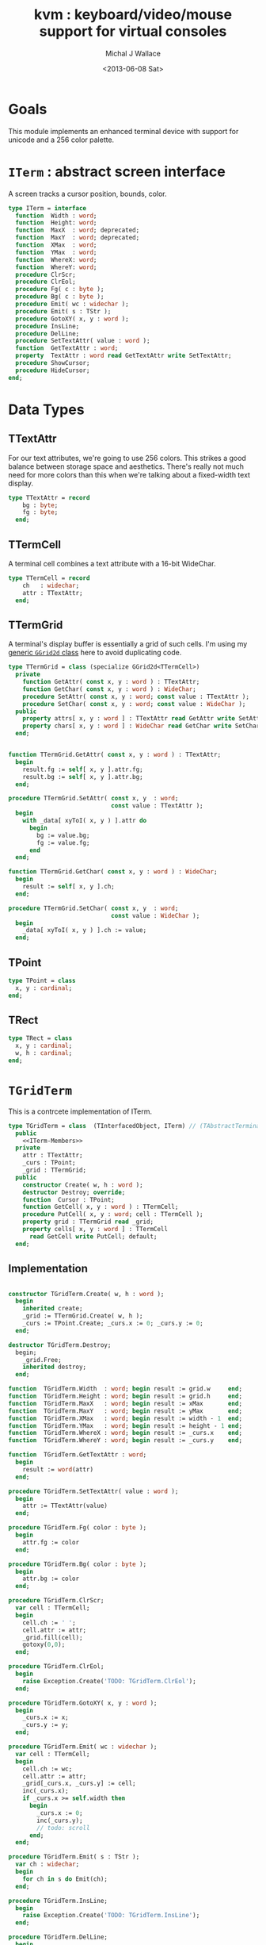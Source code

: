 #+title: kvm : keyboard/video/mouse support for virtual consoles
#+author: Michal J Wallace
#+date: <2013-06-08 Sat>

* Goals
This module implements an enhanced terminal device with support for unicode and a 256 color palette.

* =ITerm= : abstract screen interface

A screen tracks a cursor position, bounds, color.

#+name: ITerm
#+begin_src pascal
  type ITerm = interface
    function  Width : word;
    function  Height: word;
    function  MaxX  : word; deprecated;
    function  MaxY  : word; deprecated;
    function  XMax  : word;
    function  YMax  : word;
    function  WhereX: word;
    function  WhereY: word;
    procedure ClrScr;
    procedure ClrEol;
    procedure Fg( c : byte );
    procedure Bg( c : byte );
    procedure Emit( wc : widechar );
    procedure Emit( s : TStr );
    procedure GotoXY( x, y : word );
    procedure InsLine;
    procedure DelLine;
    procedure SetTextAttr( value : word );
    function  GetTextAttr : word;
    property  TextAttr : word read GetTextAttr write SetTextAttr;
    procedure ShowCursor;
    procedure HideCursor;
  end;
#+end_src

* Data Types
** TTextAttr
For our text attributes, we're going to use 256 colors. This strikes a good balance between storage space and aesthetics. There's really not much need for more colors than this when we're talking about a fixed-width text display.

#+name: TTextAttr
#+begin_src pascal
  type TTextAttr = record
      bg : byte;
      fg : byte;
    end;
#+end_src

** TTermCell

A terminal cell combines a text attribute with a 16-bit WideChar.

#+name: TTermCell
#+begin_src pascal
  type TTermCell = record
      ch   : widechar;
      attr : TTextAttr;
    end;
#+end_src

** TTermGrid

A terminal's display buffer is essentially a grid of such cells. I'm using my [[https://github.com/tangentstorm/xpl/blob/master/code/grids.pas][generic =GGrid2d= class]] here to avoid duplicating code.

#+name: TTermGrid
#+begin_src pascal
  type TTermGrid = class (specialize GGrid2d<TTermCell>)
    private
      function GetAttr( const x, y : word ) : TTextAttr;
      function GetChar( const x, y : word ) : WideChar;
      procedure SetAttr( const x, y : word; const value : TTextAttr );
      procedure SetChar( const x, y : word; const value : WideChar );
    public
      property attrs[ x, y : word ] : TTextAttr read GetAttr write SetAttr;
      property chars[ x, y : word ] : WideChar read GetChar write SetChar;
    end;
#+end_src

#+name: @kvm:impl
#+begin_src pascal

  function TTermGrid.GetAttr( const x, y : word ) : TTextAttr;
    begin
      result.fg := self[ x, y ].attr.fg;
      result.bg := self[ x, y ].attr.bg;
    end;

  procedure TTermGrid.SetAttr( const x, y  : word;
                               const value : TTextAttr );
    begin
      with _data[ xyToI( x, y ) ].attr do
        begin
          bg := value.bg;
          fg := value.fg;
        end
    end;

  function TTermGrid.GetChar( const x, y : word ) : WideChar;
    begin
      result := self[ x, y ].ch;
    end;

  procedure TTermGrid.SetChar( const x, y  : word;
                               const value : WideChar );
    begin
      _data[ xyToI( x, y ) ].ch := value;
    end;

#+end_src

** TPoint

#+name: TPoint
#+begin_src pascal
  type TPoint = class
    x, y : cardinal;
  end;
#+end_src

** TRect
#+name: TRect
#+begin_src pascal
  type TRect = class
    x, y : cardinal;
    w, h : cardinal;
  end;
#+end_src

* =TGridTerm=
This is a contrcete implementation of ITerm.

#+name: TGridTerm
#+begin_src pascal
  type TGridTerm = class  (TInterfacedObject, ITerm) // (TAbstractTerminal)
    public
      <<ITerm-Members>>
    private
      attr : TTextAttr;
      _curs : TPoint;
      _grid : TTermGrid;
    public
      constructor Create( w, h : word );
      destructor Destroy; override;
      function  Cursor : TPoint;
      function GetCell( x, y : word ) : TTermCell;
      procedure PutCell( x, y : word; cell : TTermCell );
      property grid : TTermGrid read _grid;
      property cells[ x, y : word ] : TTermCell
        read GetCell write PutCell; default;
    end;
#+end_src

** Implementation

#+name: @kvm:impl
#+begin_src pascal

  constructor TGridTerm.Create( w, h : word );
    begin
      inherited create;
      _grid := TTermGrid.Create( w, h );
      _curs := TPoint.Create; _curs.x := 0; _curs.y := 0;
    end;

  destructor TGridTerm.Destroy;
    begin;
      _grid.Free;
      inherited destroy;
    end;

  function  TGridTerm.Width  : word; begin result := grid.w     end;
  function  TGridTerm.Height : word; begin result := grid.h     end;
  function  TGridTerm.MaxX   : word; begin result := xMax       end;
  function  TGridTerm.MaxY   : word; begin result := yMax       end;
  function  TGridTerm.XMax   : word; begin result := width - 1  end;
  function  TGridTerm.YMax   : word; begin result := height - 1 end;
  function  TGridTerm.WhereX : word; begin result := _curs.x    end;
  function  TGridTerm.WhereY : word; begin result := _curs.y    end;

  function  TGridTerm.GetTextAttr : word;
    begin
      result := word(attr)
    end;

  procedure TGridTerm.SetTextAttr( value : word );
    begin
      attr := TTextAttr(value)
    end;

  procedure TGridTerm.Fg( color : byte );
    begin
      attr.fg := color
    end;

  procedure TGridTerm.Bg( color : byte );
    begin
      attr.bg := color
    end;

  procedure TGridTerm.ClrScr;
    var cell : TTermCell;
    begin
      cell.ch := ' ';
      cell.attr := attr;
      _grid.fill(cell);
      gotoxy(0,0);
    end;

  procedure TGridTerm.ClrEol;
    begin
      raise Exception.Create('TODO: TGridTerm.ClrEol');
    end;

  procedure TGridTerm.GotoXY( x, y : word );
    begin
      _curs.x := x;
      _curs.y := y;
    end;

  procedure TGridTerm.Emit( wc : widechar );
    var cell : TTermCell;
    begin
      cell.ch := wc;
      cell.attr := attr;
      _grid[_curs.x, _curs.y] := cell;
      inc(_curs.x);
      if _curs.x >= self.width then
        begin
          _curs.x := 0;
          inc(_curs.y);
          // todo: scroll
        end;
    end;

  procedure TGridTerm.Emit( s : TStr );
    var ch : widechar;
    begin
      for ch in s do Emit(ch);
    end;

  procedure TGridTerm.InsLine;
    begin
      raise Exception.Create('TODO: TGridTerm.InsLine');
    end;

  procedure TGridTerm.DelLine;
    begin
      raise Exception.Create('TODO: TGridTerm.DelLine');
    end;

  function TGridTerm.Cursor : TPoint;
    begin
      result := _curs
    end;

  procedure TGridTerm.ShowCursor;
    begin
      ok
    end;

  procedure TGridTerm.HideCursor;
    begin
      ok
    end;

  function TGridTerm.GetCell( x, y : word ) : TTermCell;
    begin
      result := _grid[x,y]
    end;

  procedure TGridTerm.PutCell( x, y : word; cell : TTermCell );
    begin
      _grid[x,y] := cell;
    end;

#+end_src

* =TAnsiTerm=
#+name: TAnsiTerm
#+begin_src pascal
  type TAnsiTerm = class (TInterfacedObject, ITerm)
    public
      <<ITerm-Members>>
    private
      attr : word;
    public
      constructor Create;
      procedure ResetColor;
    end;
#+end_src

#+name: @kvm:impl
#+begin_src pascal
  
  constructor TAnsiTerm.Create;
    begin
      attr := $0007
    end;
  
  { TODO: find a way to get this data without the baggage incurred by
    crt or video modules (breaking keyboard input or clearing the screen  }
  
  function  TAnsiTerm.Width  : word; begin result := terminal.w end;
  function  TAnsiTerm.Height : word; begin result := terminal.h end;
  function  TAnsiTerm.MaxX   : word; begin result := xMax end;
  function  TAnsiTerm.MaxY   : word; begin result := yMax end;
  function  TAnsiTerm.XMax   : word; begin result := width - 1  end;
  function  TAnsiTerm.YMax   : word; begin result := height - 1 end;
  
  function  TAnsiTerm.WhereX : word;
    var bx, by : byte;
    begin
      terminal.getxy(bx, by);
      result := bx;
    end;
  
  function  TAnsiTerm.WhereY : word;
    var bx, by : byte;
    begin
      terminal.getxy(bx, by);
      result := by;
    end;
  
  function  TAnsiTerm.GetTextAttr : word;
    begin
      result := attr;
    end;
  
  procedure TAnsiTerm.SetTextAttr( value : word );
    begin
      Fg(lo(value));
      Bg(hi(value));
    end;
  
  procedure TAnsiTerm.Fg( color : byte );
    begin
      attr := hi(attr) shl 8 + color;
      { xterm 256-color extensions }
      write( #27, '[38;5;', color , 'm' )
    end;
  
  procedure TAnsiTerm.Bg( color : byte );
    begin
      attr := color shl 8 + lo(attr);
      { xterm 256-color extensions }
      write( #27, '[48;5;', color , 'm' )
    end;
  
  procedure TAnsiTerm.ClrScr;
    begin
      write( #27, '[H', #27, '[J' )
    end;
  
  procedure TAnsiTerm.ClrEol;
    var curx, cury, i : byte;
    begin
      terminal.getxy( curx, cury );
      for i := curx to xMax do write(' ');
      gotoxy( curx, cury );
    end;
  
  procedure TAnsiTerm.GotoXY( x, y : word );
    begin
      write( #27, '[', y + 1, ';', x + 1, 'H' )
    end;
  
  procedure TAnsiTerm.Emit( wc : widechar );
    begin
      write( utf8encode( wc ))
    end;
  procedure TAnsiTerm.Emit( s : TStr );
    begin
      write( utf8encode( s ))
    end;
  
  { TODO }
  procedure TAnsiTerm.InsLine;
    begin
    end;
  
  procedure TAnsiTerm.DelLine;
    begin
    end;
  
  procedure TAnsiTerm.ResetColor;
    begin
      write( #27, '[0m' )
    end;
  
  procedure TAnsiTerm.ShowCursor; // !! xterm / dec terminals
    begin
      write(#27, '[?25h');
    end;
  
  procedure TAnsiTerm.HideCursor; // !! xterm / dec terminals
    begin
      write(#27, '[?25l');
    end;
  
#+end_src

* =TTermProxy= : generic base class for decorators
** interface

#+name: TTermProxy
#+BEGIN_SRC pascal
  type TTermProxy = class  (TInterfacedObject, ITerm)
    protected
      _term : ITerm;
    public
      constructor Create( term : ITerm);
      function  Width : word; virtual;
      function  Height: word; virtual;
      function  WhereX : word; virtual;
      function  WhereY : word; virtual;
      procedure ClrScr; virtual;
      procedure ClrEol; virtual;
      procedure Fg( color : byte ); virtual;
      procedure Bg( color : byte ); virtual;
      procedure Emit( wc : widechar ); virtual;
      procedure Emit( s : TStr ); virtual;
      procedure GotoXY( x, y : word ); virtual;
      procedure InsLine; virtual;
      procedure DelLine; virtual;
      procedure SetTextAttr( value : word ); virtual;
      function  GetTextAttr : word; virtual;
      procedure ShowCursor; virtual;
      procedure HideCursor; virtual;
      property  TextAttr : word read GetTextAttr write SetTextAttr;
      function  MaxX  : word; deprecated;
      function  MaxY  : word; deprecated;
      function  XMax  : word; virtual;
      function  YMax  : word; virtual;
    end;
#+END_SRC

** implementation
#+name: @kvm:impl
#+BEGIN_SRC pascal

  constructor TTermProxy.Create( term : ITerm );
    begin
      inherited Create;
      _term := term;
    end;

  function  TTermProxy.Width  : word; begin result := _term.Width end;
  function  TTermProxy.Height : word; begin result := _term.Height end;
  function  TTermProxy.WhereX : word; begin result := _term.WhereX end;
  function  TTermProxy.WhereY : word; begin result := _term.WhereY end;
  function  TTermProxy.MaxX   : word; begin result := self.xMax end;
  function  TTermProxy.MaxY   : word; begin result := self.yMax end;
  function  TTermProxy.xMax   : word; begin result := self.width-1 end;
  function  TTermProxy.yMax   : word; begin result := self.height-1 end;


  procedure TTermProxy.ClrScr; begin _term.ClrScr end;
  procedure TTermProxy.ClrEol; begin _term.ClrEol end;

  procedure TTermProxy.Fg( color : byte );    begin _term.Fg( color ) end;
  procedure TTermProxy.Bg( color : byte );    begin _term.Bg( color ) end;

  procedure TTermProxy.Emit( wc : widechar ); begin _term.Emit( wc ) end;
  procedure TTermProxy.Emit( s : TStr ); begin _term.Emit( s ) end;
  procedure TTermProxy.GotoXY( x, y : word ); begin _term.GotoXY( x, y ) end;

  procedure TTermProxy.InsLine; begin _term.InsLine end;
  procedure TTermProxy.DelLine; begin _term.DelLine end;

  procedure TTermProxy.ShowCursor; begin _term.ShowCursor end;
  procedure TTermProxy.HideCursor; begin _term.HideCursor end;

  procedure TTermProxy.SetTextAttr( value : word );
     begin
       _term.TextAttr := value
     end;
  function  TTermProxy.GetTextAttr : word;
    begin
      result := _term.TextAttr
    end;

#+END_SRC

* =TSubTerm= : a window inside a terminal
** interface
#+name: TSubTerm
#+BEGIN_SRC pascal
  type
    TSubTerm = class (TTermProxy)
      protected
        _x, _y, _w, _h : word;
      public
        constructor Create(term : ITerm; x, y, w, h : word );
        function  Width : word; override;
        function  Height: word; override;
        function  WhereX : word; override;
        function  WhereY : word; override;
        procedure ClrScr; override;
        procedure ClrEol; override;
        procedure GotoXY( x, y : word ); override;
        procedure InsLine; override;
        procedure DelLine; override;
      end;
#+END_SRC

** implementation
#+name: @kvm:impl
#+BEGIN_SRC pascal

    constructor TSubTerm.Create(term : ITerm; x, y, w, h : word );
      begin
        inherited Create(term);
        _x := x;
        _y := y;
        _w := w;
        _h := h;
      end;

    function  TSubTerm.Width : word;
      begin
        result := _w
      end;

    function  TSubTerm.Height: word;
      begin
        result := _h
      end;

    function  TSubTerm.WhereX : word;
      begin
        result := _term.WhereX - _x
      end;

    function  TSubTerm.WhereY : word;
      begin
        result := _term.WhereY - _y
      end;

    procedure TSubTerm.ClrScr;
      var y : word; i : integer;
      begin
        for y := 0 to yMax do
          begin
            gotoxy(0, y);
            for i := 1 to self.width do emit(' ');
          end;
        gotoxy(0, 0);
      end;

    procedure TSubTerm.ClrEol;
      var curx, cury, i : word;
      begin
        curx := self.WhereX;
        cury := self.WhereY;
        for i := curx to xMax do _term.emit(' ');
        self.gotoxy( curx, cury );
      end;

    procedure TSubTerm.GotoXY( x, y : word );
      begin
        _term.GotoXY( _x + x, _y + y );
      end;

    procedure TSubTerm.InsLine;
      begin
        raise Exception.Create('TSubTerm.InsLine not yet implemented. :/');
      end;

    procedure TSubTerm.DelLine;
      begin
        raise Exception.Create('TSubTerm.DelLine not yet implemented. :/');
      end;

#+END_SRC

* =TVideoTerm= : uses free pascal's =video= unit
#+name: TVideoTerm
#+begin_src pascal
  type TVideoTerm = class (TInterfacedObject, ITerm)
    public
      <<ITerm-Members>>
    private
      attr : word;
    public
      constructor Create;
      procedure ResetColor;
    end;
#+end_src

#+name: @kvm:impl
#+begin_src pascal

  constructor TVideoTerm.Create;
    begin
      attr := $0007
    end;

  { TODO: find a way to get this data without the baggage incurred by
    crt or video modules (breaking keyboard input or clearing the screen  }

  function  TVideoTerm.Width  : word; begin result := terminal.w end;
  function  TVideoTerm.Height : word; begin result := terminal.h end;
  function  TVideoTerm.MaxX   : word; begin result := xMax end;
  function  TVideoTerm.MaxY   : word; begin result := yMax end;
  function  TVideoTerm.XMax   : word; begin result := width - 1  end;
  function  TVideoTerm.YMax   : word; begin result := height - 1 end;

  function  TVideoTerm.WhereX : word;
    var bx, by : byte;
    begin
      terminal.getxy(bx, by);
      result := bx;
    end;

  function  TVideoTerm.WhereY : word;
    var bx, by : byte;
    begin
      terminal.getxy(bx, by);
      result := by;
    end;

  function  TVideoTerm.GetTextAttr : word;
    begin
      result := attr;
    end;

  procedure TVideoTerm.SetTextAttr( value : word );
    begin
      Fg(lo(value));
      Bg(hi(value));
    end;

  procedure TVideoTerm.Fg( color : byte );
    begin
    end;

  procedure TVideoTerm.Bg( color : byte );
    begin
    end;

  procedure TVideoTerm.ClrScr;
    begin
    end;

  procedure TVideoTerm.ClrEol;
    var curx, cury, i : byte;
    begin
    end;

  procedure TVideoTerm.GotoXY( x, y : word );
    begin
    end;

  procedure TVideoTerm.Emit( wc : widechar );
    begin
      { TODO: handle escaped characters }
      write( wc )
    end;
  procedure TVideoTerm.Emit( s : TStr );
    var ch : widechar;
    begin
      for ch in s do emit(ch);
    end;

  { TODO }
  procedure TVideoTerm.InsLine;
    begin
    end;

  procedure TVideoTerm.DelLine;
    begin
    end;

  procedure TVideoTerm.ResetColor;
    begin
    end;

  procedure TVideoTerm.ShowCursor; // !! xterm / dec terminals
    begin
    end;

  procedure TVideoTerm.HideCursor; // !! xterm / dec terminals
    begin
    end;

#+end_src



* char mnemonics for ansi colors.

#+name: extras
#+begin_src pascal
  procedure fg( c : char );
  procedure bg( c : char );
#+end_src

#+name: @kvm:impl
#+begin_src pascal

  procedure bg( c :  char );
    var i : byte;
    begin
      i := pos( c, 'krgybmcwKRGYBMCW' );
      if i > 0 then bg( i - 1  );
    end;

  procedure fg( c :  char );
    var i : byte;
    begin
      i := pos( c, 'krgybmcwKRGYBMCW' );
      if i > 0 then fg( i - 1  );
    end;

#+end_src
* Unit Life cycle.
#+name: lifecycle
#+begin_src pascal
  initialization
    work :={$ifdef VIDEOKVM}TVideoTerm.Create{$else}TAnsiTerm.Create{$endif};
    work.GotoXY( terminal.startX, terminal.startY );
  finalization
    { work is destroyed automatically by reference count }
#+end_src

* Legacy interface : =CRT.pas=

CRT was the original console library for turbo pascal. It uses 1-based cordinates, and is limited to 16 colors.

** interface
#+begin_src pascal :tangle "../code/ucrt.pas" :noweb tangle



  { --- warning!! generated file. edit ../text/kvm.pas.org instead!! --- }


  {$mode objfpc}
  unit crt;
  interface uses kvm;

  { helpers }
  function crt_get_textattr : byte;
  procedure crt_set_textattr( value : byte );

  { window / cursor managament }
  var WindMaxX, WindMaxY, WindMinX, WindMinY : byte;
  procedure GotoXY( x, y : word );
  function  WhereX : byte;
  function  WhereY : byte;
  procedure Window( x1, y1, x2, y2 : Byte );
  procedure ClrEol;
  procedure ClrScr;
  procedure DelLine; { delete line at cursor }
  procedure InsLine; { insert line at cursor }

  { color }
  procedure TextColor( c : byte );
  procedure TextBackground( c : byte );
  procedure HighVideo;
  procedure LowVideo;
  procedure NormVideo; { restores color from startup }
  property TextAttr : byte
    read  crt_get_textattr
    write crt_set_textattr;

  { interaction }
  function  KeyPressed : boolean;
  function  ReadKey : char;
  procedure Delay;
  procedure Sound( hz : word );
  procedure NoSound;
  { TODO:
  property CheckBreak : boolean }

  implementation
    <<@crt:impl>>
  end.
#+end_src

** implementation
*** the =TextAttr= property

#+name: @crt:impl
#+begin_src pascal
  var _textattr : kvm.TTextAttr;
  type TCrtColor  = $0 .. $f;

  procedure crt_set_textattr( value : byte );
  begin
    _textattr.bg := hi( value );
    _textattr.fg := lo( value );
  end;

  function crt_get_textattr : byte;
  begin
    result := (_textattr.bg shl 8) + _textattr.fg;
  end;

  procedure TextColor( c : byte );
  begin
    _textattr.fg := TCrtColor( c );
  end;

  procedure TextBackground( c : byte );
  begin
    _textattr.bg := TCrtColor( c );
  end;

#+end_src

*** Cursor control
#+name: @crt:impl
#+begin_src pascal

  var _x, _y : byte;
  procedure GotoXY( x, y : word );
  begin
    _x := x;
    _y := y;
  end;

  function WhereX:byte;
    begin
      result := _X;
    end;

  function WhereY:byte;
    begin
      result := _y;
    end;


#+end_src

*** TODO finish implementing these
#+name: @crt:impl
#+begin_src pascal

  procedure window(x1,y1,x2,y2:byte);
    begin
      // TODO: i don't think this is right behavior
      windMinX := x1;
      windMinY := y1;
      windMaxX := x2;
      windMaxY := y2;
    end;

  procedure clreol;
    begin
    end;

  procedure clrscr;
    begin
    end;

  procedure delline; begin end;
  procedure insline; begin end;
  procedure highvideo; begin end;
  procedure lowvideo; begin end;
  procedure normvideo; begin end;
  function keypressed:boolean; begin result := false end;
  function readkey:char; begin result := #255 end;
  procedure delay; begin end;
  procedure sound( hz : word); begin end;
  procedure nosound; begin end;

#+end_src

* APPENDIX Convenience Routines

In general, you're only going to work with one screen at a time, so it's convenient to have a set of routines that deal with whatever the current screen happens to be at the moment.

** interface
These follow the ITerm interface exactly.

#+name: ITerm-Members
#+begin_src  pascal
  function  Width : word;
  function  Height: word;
  function  MaxX  : word; deprecated;
  function  MaxY  : word; deprecated;
  function  XMax  : word;
  function  YMax  : word;
  function  WhereX : word;
  function  WhereY : word;
  procedure ClrScr;
  procedure ClrEol;
  procedure Fg( color : byte );
  procedure Bg( color : byte );
  procedure Emit( wc : widechar ); {$IFNDEF unitscope}virtual;{$ENDIF}
  procedure Emit( s : TStr ); {$IFNDEF unitscope}virtual;{$ENDIF}
  procedure GotoXY( x, y : word );
  procedure InsLine;
  procedure DelLine;
  procedure SetTextAttr( value : word );
  function  GetTextAttr : word;
  property  TextAttr : word read GetTextAttr write SetTextAttr;
  procedure ShowCursor;
  procedure HideCursor;
#+end_src

** implementation

Since they just delegate to an =ITerm=, the implementation is trivial.

#+name: @kvm:impl
#+begin_src pascal
  function  Width  : word; begin result := work.Width end;
  function  Height : word; begin result := work.Height end;
  function  MaxX   : word; begin result := work.xMax end;
  function  MaxY   : word; begin result := work.yMax end;
  function  XMax   : word; begin result := work.xMax end;
  function  YMax   : word; begin result := work.yMax end;
  function  WhereX : word; begin result := work.WhereX end;
  function  WhereY : word; begin result := work.WhereY end;

  procedure ClrScr; begin work.ClrScr end;
  procedure ClrEol; begin work.ClrEol end;

  procedure Fg( color : byte );    begin work.Fg( color ) end;
  procedure Bg( color : byte );    begin work.Bg( color ) end;

  procedure Emit( wc : widechar ); begin work.Emit( wc ) end;
  procedure Emit( s : TStr ); begin work.Emit( s ) end;
  procedure GotoXY( x, y : word ); begin work.GotoXY( x, y ) end;

  procedure InsLine; begin work.InsLine end;
  procedure DelLine; begin work.DelLine end;

  procedure ShowCursor; begin work.ShowCursor end;
  procedure HideCursor; begin work.HideCursor end;

  procedure SetTextAttr( value : word );
    begin work.TextAttr := value end;
  function  GetTextAttr : word;
    begin result := work.TextAttr end;
#+end_src

** Screens
#+begin_src pascal
  { these two are a bit trickier }
  function TScreen.GetTextAttr : word;
    begin
      result := ( work._fg shl 8 ) + work._bg;
    end;

  procedure TScreen.SetTextAttr( value : word );
    begin
      work._fg := value and $0f;
      work._bg := (value and $f00) shr 8;
      fg( work._fg );
      bg( work._bg );
    end;
#+end_src

* OUTPUT =kvm.pas=
#+begin_src pascal :tangle "../code/kvm.pas" :noweb tangle


  { --- warning!! generated file. edit ../text/kvm.pas.org instead!! --- }


  {$mode objfpc}{$i xpc.inc}
  unit kvm;
  interface uses xpc, ugrid2d, sysutils,
    {$ifdef VIDEOKVM}video
    {$else}terminal
    {$endif}
    ;

    <<ITerm>>
    {$DEFINE unitscope}
    <<ITerm-Members>>
    {$UNDEF unitscope}

    <<TTextAttr>>
    <<TTermCell>>
    <<TTermGrid>>
    <<TPoint>>
    <<TRect>>
    <<TGridTerm>>
    <<TAnsiTerm>>
    <<TVideoTerm>>
    <<TTermProxy>>
    <<TSubTerm>>

    <<extras>>
  var work : ITerm;

  implementation
    <<@kvm:impl>>

  <<lifecycle>>
  end.
#+end_src

* COMMENT
** TODO mouse support
#+name @kvm:inter
#+begin_src pascal
function hasmouse : boolean;
function mx : int32;
function my : int32;
function mb : set32;
#+end_src

#+name @kvm:impl
#+begin_src pascal
{  mouse routines are just stubs at the moment }

function hasmouse : boolean;
begin
  result := false;
end; { hasmouse }

function mx : int32;
begin
  result := 0;
end; { mx }

function my : int32;
begin
  result := 0;
end; { my }

function mb : set32;
begin
  result := [];
end; { mbtn }
#+end_src

** TODO bitmap fonts
#+begin_src pascal

type
{  this should probably get moved into its own class? }
type
  vector2d = record
	       case kind : ( asize, apoint, avec2d ) of
		 asize	: ( w, h : int32 );
		 apoint	: ( x, y : int32 );
		 avec2d	: ( v : array[ 0 .. 1 ] of int32 );
	     end;

  glyph	  = record
	      codepoint	: int32;
	      w, h	: int32;
	    end;

  bmpfont = record
	      size   : vector2d;
	      glyphs : array of glyph;
	    end;


#+end_src

** TODO 16-color ansi codes
#+begin_src pascal
  procedure ansi_fg( i : byte );
    begin
      if i < 8 then write( #27, '[0;3', i , 'm' )           // ansi dim
      else if i < 17 then write( #27, '[01;3', i-8 , 'm' ); // ansi bold
      // else do nothing
    end; { ansi_fg }

  {
  procedure ansi_bg( i : byte );
    begin
      if i < 8 then write( #27, '[0;3', i , 'm' )           // ansi dim
      else if i < 17 then write( #27, '[01;3', i-8 , 'm' ); // ansi bold
      // else do nothing
    end; }


#+end_src

** TODO bitmapped fonts

#+begin_src pascal
  procedure setfont( font :  bmpfont );
#+end_src

#+begin_src pascal
  procedure setfont( font : bmpfont );
    begin
    end;
#+end_src

** TODO canvas
#+begin_src pascal
  interface

    type
      color   = record
                  case separate : boolean of
                    true  : ( r, g, b, a : byte );
                    false : ( c : int32 );
                end;

      surface = record
                  w, h : int32;
                  data : array of int32;
                end;

      function hascanvas : boolean;
      var canvas : surface;
      var term : surface;

  implementation

      function HasCanvas : boolean;
        begin
          result := false;
        end; { HasCanvas }

#+end_src

** TODO future Goals?
| device           | in | out |                          |
|------------------+----+-----+--------------------------|
| keyboard         | x  |     |                          |
| mouse            | x  |     |                          |
| touch            | x  |     |                          |
| gamepad          | x  | ?   | maybe output for rumble? |
| audio            | x  | x   | telephony                |
| midi             | x  | x   |                          |
| network          | x  | x   |                          |
| display:text     |    | x   |                          |
| display:graphics |    | x   |                          |
